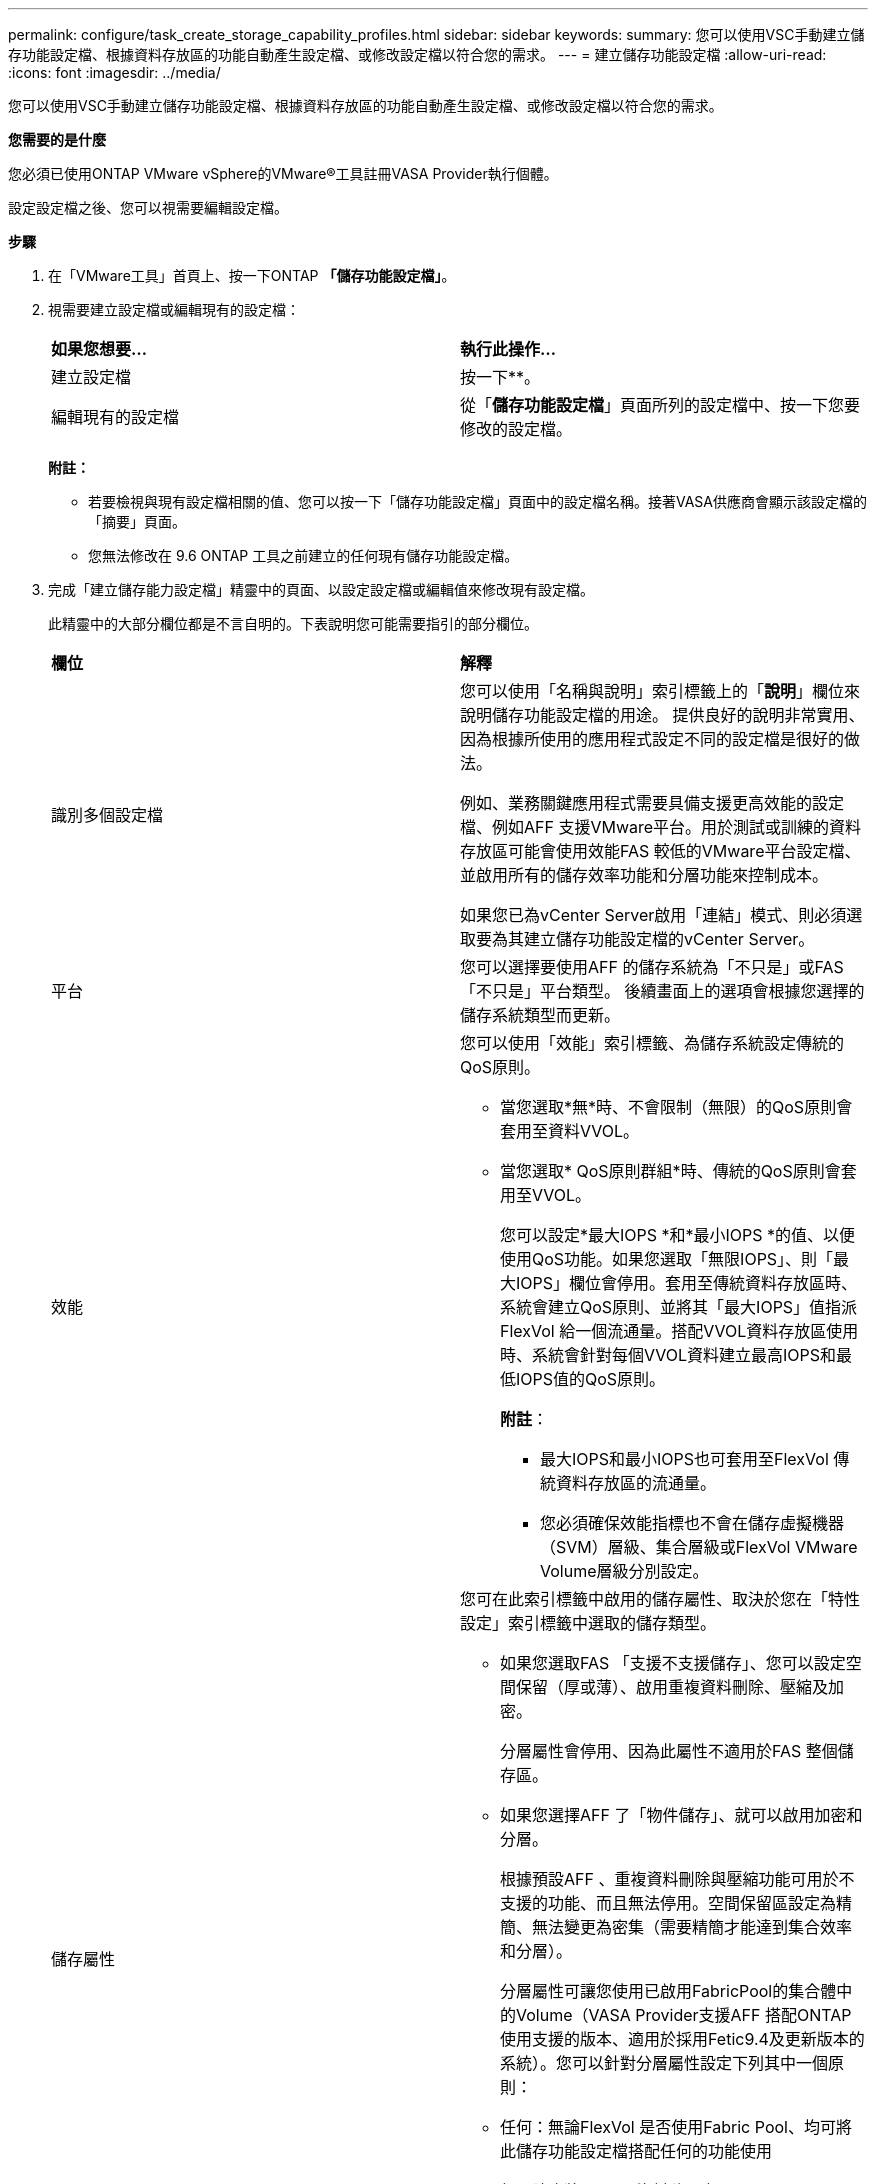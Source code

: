 ---
permalink: configure/task_create_storage_capability_profiles.html 
sidebar: sidebar 
keywords:  
summary: 您可以使用VSC手動建立儲存功能設定檔、根據資料存放區的功能自動產生設定檔、或修改設定檔以符合您的需求。 
---
= 建立儲存功能設定檔
:allow-uri-read: 
:icons: font
:imagesdir: ../media/


[role="lead"]
您可以使用VSC手動建立儲存功能設定檔、根據資料存放區的功能自動產生設定檔、或修改設定檔以符合您的需求。

*您需要的是什麼*

您必須已使用ONTAP VMware vSphere的VMware®工具註冊VASA Provider執行個體。

設定設定檔之後、您可以視需要編輯設定檔。

*步驟*

. 在「VMware工具」首頁上、按一下ONTAP *「儲存功能設定檔」*。
. 視需要建立設定檔或編輯現有的設定檔：
+
|===


| *如果您想要...* | *執行此操作...* 


 a| 
建立設定檔
 a| 
按一下*image:../media/create_icon.gif[""]*。



 a| 
編輯現有的設定檔
 a| 
從「*儲存功能設定檔*」頁面所列的設定檔中、按一下您要修改的設定檔。

|===
+
*附註：*

+
** 若要檢視與現有設定檔相關的值、您可以按一下「儲存功能設定檔」頁面中的設定檔名稱。接著VASA供應商會顯示該設定檔的「摘要」頁面。
** 您無法修改在 9.6 ONTAP 工具之前建立的任何現有儲存功能設定檔。


. 完成「建立儲存能力設定檔」精靈中的頁面、以設定設定檔或編輯值來修改現有設定檔。
+
此精靈中的大部分欄位都是不言自明的。下表說明您可能需要指引的部分欄位。

+
|===


| *欄位* | *解釋* 


 a| 
識別多個設定檔
 a| 
您可以使用「名稱與說明」索引標籤上的「*說明*」欄位來說明儲存功能設定檔的用途。    提供良好的說明非常實用、因為根據所使用的應用程式設定不同的設定檔是很好的做法。

例如、業務關鍵應用程式需要具備支援更高效能的設定檔、例如AFF 支援VMware平台。用於測試或訓練的資料存放區可能會使用效能FAS 較低的VMware平台設定檔、並啟用所有的儲存效率功能和分層功能來控制成本。

如果您已為vCenter Server啟用「連結」模式、則必須選取要為其建立儲存功能設定檔的vCenter Server。



 a| 
平台
 a| 
您可以選擇要使用AFF 的儲存系統為「不只是」或FAS 「不只是」平台類型。     後續畫面上的選項會根據您選擇的儲存系統類型而更新。



 a| 
效能
 a| 
您可以使用「效能」索引標籤、為儲存系統設定傳統的QoS原則。

** 當您選取*無*時、不會限制（無限）的QoS原則會套用至資料VVOL。
** 當您選取* QoS原則群組*時、傳統的QoS原則會套用至VVOL。
+
您可以設定*最大IOPS *和*最小IOPS *的值、以便使用QoS功能。如果您選取「無限IOPS」、則「最大IOPS」欄位會停用。套用至傳統資料存放區時、系統會建立QoS原則、並將其「最大IOPS」值指派FlexVol 給一個流通量。搭配VVOL資料存放區使用時、系統會針對每個VVOL資料建立最高IOPS和最低IOPS值的QoS原則。

+
*附註*：

+
*** 最大IOPS和最小IOPS也可套用至FlexVol 傳統資料存放區的流通量。
*** 您必須確保效能指標也不會在儲存虛擬機器（SVM）層級、集合層級或FlexVol VMware Volume層級分別設定。






 a| 
儲存屬性
 a| 
您可在此索引標籤中啟用的儲存屬性、取決於您在「特性設定」索引標籤中選取的儲存類型。

** 如果您選取FAS 「支援不支援儲存」、您可以設定空間保留（厚或薄）、啟用重複資料刪除、壓縮及加密。
+
分層屬性會停用、因為此屬性不適用於FAS 整個儲存區。

** 如果您選擇AFF 了「物件儲存」、就可以啟用加密和分層。
+
根據預設AFF 、重複資料刪除與壓縮功能可用於不支援的功能、而且無法停用。空間保留區設定為精簡、無法變更為密集（需要精簡才能達到集合效率和分層）。

+
分層屬性可讓您使用已啟用FabricPool的集合體中的Volume（VASA Provider支援AFF 搭配ONTAP 使用支援的版本、適用於採用Fetic9.4及更新版本的系統）。您可以針對分層屬性設定下列其中一個原則：

** 任何：無論FlexVol 是否使用Fabric Pool、均可將此儲存功能設定檔搭配任何的功能使用
** 無：防止將Volume資料移至容量層
** 純快照：將與作用中檔案系統無關的Volume Snapshot複本使用者資料區塊移至容量層
** 自動：將Snapshot複本和作用中檔案系統中的冷使用者資料區塊移至容量層


|===
. 在「摘要」頁面上檢閱您的選擇、然後按一下「*確定*」。
+
建立設定檔之後、您可以返回「儲存對應」頁面、檢視哪些設定檔符合哪些資料存放區。



